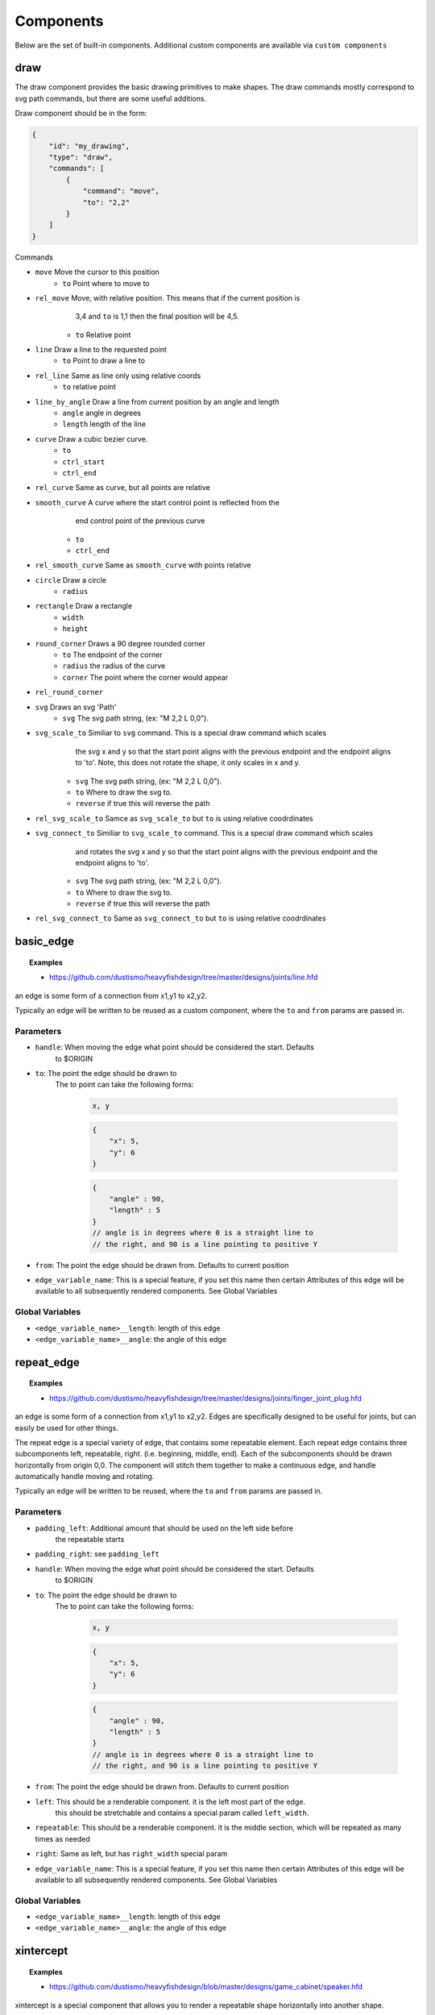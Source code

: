 Components
===============

Below are the set of built-in components.  Additional custom components are available
via ``custom components``

draw
------------------------------------------------------------------------------------------
The draw component provides the basic drawing primitives to make shapes.  The draw commands
mostly correspond to svg path commands, but there are some useful additions.

Draw component should be in the form:

.. code-block::

    {
        "id": "my_drawing",
        "type": "draw",
        "commands": [
            {
                "command": "move",
                "to": "2,2"
            }
        ]
    }

Commands

* ``move`` Move the cursor to this position
    * ``to`` Point where to move to
* ``rel_move`` Move, with relative position.  This means that if the current position is 
                3,4 and ``to`` is 1,1 then the final position will be 4,5.
    * ``to`` Relative point
* ``line`` Draw a line to the requested point
    * ``to`` Point to draw a line to
* ``rel_line`` Same as line only using relative coords
    * ``to`` relative point
* ``line_by_angle`` Draw a line from current position by an angle and length
    * ``angle`` angle in degrees
    * ``length`` length of the line
* ``curve`` Draw a cubic bezier curve.
    * ``to``
    * ``ctrl_start``
    * ``ctrl_end``
* ``rel_curve`` Same as curve, but all points are relative
* ``smooth_curve`` A curve where the start control point is reflected from the
        end control point of the previous curve
    * ``to``
    * ``ctrl_end``
* ``rel_smooth_curve`` Same as ``smooth_curve`` with points relative
* ``circle`` Draw a circle
    * ``radius``
* ``rectangle`` Draw a rectangle
    * ``width``
    * ``height``
* ``round_corner`` Draws a 90 degree rounded corner
    * ``to`` The endpoint of the corner
    * ``radius`` the radius of the curve
    * ``corner`` The point where the corner would appear
* ``rel_round_corner``
* ``svg`` Draws an svg 'Path' 
    * ``svg`` The svg path string, (ex: "M 2,2 L 0,0").
* ``svg_scale_to`` Similiar to ``svg`` command. This is a special draw command which scales 
        the svg x and y so that the start point aligns with the previous endpoint and the endpoint 
        aligns to 'to'.  Note, this does not rotate the shape, it only scales in x and y.
    * ``svg`` The svg path string, (ex: "M 2,2 L 0,0").   
    * ``to`` Where to draw the svg to. 
    * ``reverse`` if true this will reverse the path        
* ``rel_svg_scale_to`` Samce as ``svg_scale_to`` but ``to`` is using relative coodrdinates
* ``svg_connect_to`` Similiar to ``svg_scale_to`` command. This is a special draw command which scales 
        and rotates the svg x and y so that the start point aligns with the previous endpoint and the endpoint 
        aligns to 'to'.
    * ``svg`` The svg path string, (ex: "M 2,2 L 0,0").   
    * ``to`` Where to draw the svg to. 
    * ``reverse`` if true this will reverse the path        
* ``rel_svg_connect_to`` Same as ``svg_connect_to`` but ``to`` is using relative coodrdinates


basic_edge
------------------------------------------------------------------------------------------


.. topic:: Examples

    * `<https://github.com/dustismo/heavyfishdesign/tree/master/designs/joints/line.hfd>`_


an edge is some form of a connection from x1,y1 to x2,y2.  

Typically an edge will be written to be reused as a custom component, where the ``to`` and ``from`` params are 
passed in. 

Parameters
~~~~~~~~~~

* ``handle``: When moving the edge what point should be considered the start.  Defaults
    to $ORIGIN
* ``to``: The point the edge should be drawn to
    The to point can take the following forms:

        .. code-block::

            x, y

        .. code-block::

            {
                "x": 5,
                "y": 6
            }

        .. code-block::


            {
                "angle" : 90,
                "length" : 5
            }
            // angle is in degrees where 0 is a straight line to
            // the right, and 90 is a line pointing to positive Y
   
* ``from``: The point the edge should be drawn from.  Defaults to current position
* ``edge_variable_name``: This is a special feature, if you set this name then certain Attributes of this edge will be available to all subsequently rendered components. See Global Variables


Global Variables
~~~~~~~~~~~~~~~

* ``<edge_variable_name>__length``: length of this edge
* ``<edge_variable_name>__angle``: the angle of this edge


repeat_edge
------------------------------------------------------------------------------------------


.. topic:: Examples

    * `<https://github.com/dustismo/heavyfishdesign/tree/master/designs/joints/finger_joint_plug.hfd>`_


an edge is some form of a connection from x1,y1 to x2,y2.  Edges are specifically designed to be useful
for joints, but can easily be used for other things.  

The repeat edge is a special variety of edge, that contains some repeatable element.
Each repeat edge contains three subcomponents left, repeatable, right.  (i.e. beginning, middle, end).
Each of the subcomponents should be drawn horizontally from origin 0,0.  The component
will stitch them together to make a continuous edge, and handle automatically handle 
moving and rotating. 

Typically an edge will be written to be reused, where the ``to`` and ``from`` params are 
passed in. 

Parameters
~~~~~~~~~~

* ``padding_left``: Additional amount that should be used on the left side before
    the repeatable starts
* ``padding_right``: see ``padding_left``
* ``handle``: When moving the edge what point should be considered the start.  Defaults
    to $ORIGIN
* ``to``: The point the edge should be drawn to
    The to point can take the following forms:

        .. code-block::

            x, y

        .. code-block::

            {
                "x": 5,
                "y": 6
            }

        .. code-block::


            {
                "angle" : 90,
                "length" : 5
            }
            // angle is in degrees where 0 is a straight line to
            // the right, and 90 is a line pointing to positive Y
   
* ``from``: The point the edge should be drawn from.  Defaults to current position
* ``left``: This should be a renderable component. it is the left most part of the edge.
	this should be stretchable and contains a special param
	called ``left_width``.  
* ``repeatable``: This should be a renderable component. it is the middle section, which will be repeated as many times as needed
* ``right``: Same as left, but has ``right_width`` special param
* ``edge_variable_name``: This is a special feature, if you set this name then certain Attributes of this edge will be available to all subsequently rendered components. See Global Variables


Global Variables
~~~~~~~~~~~~~~~

* ``<edge_variable_name>__length``: length of this edge
* ``<edge_variable_name>__angle``: the angle of this edge


xintercept
------------------------------------------------------------------------------------------


.. topic:: Examples

    * `<https://github.com/dustismo/heavyfishdesign/blob/master/designs/game_cabinet/speaker.hfd>`_

xintercept is a special component that allows you to render a repeatable shape horizontally 
into another shape. 

This is best described visually.  Here we have an outline of a dala horse, and 
we are drawing rectangles within it.  

.. image:: _static/xintercept_dala_horse_1.png
  :width: 150

And here it is if the outline were drawn in.

.. image:: _static/xintercept_dala_horse_3.png
  :width: 150

Parameters
~~~~~~~~~~

* ``outline``: <component> The shape that the repeatable should be drawn into 
* ``repeatable``: <component> The shape that should be repeated.  The repeatable
    shape will have the following params passed down to allow it to render the 
    proper size.
        * ``to__x`` The point to draw to
        * ``to__y`` The point to draw to
        * ``from__x`` The point to start from
        * ``from__y`` The point to start from
        * ``length`` the horizontal length 
* ``initial_spacing``: how much initial vertical space to add before drawing the first repeatable.
* ``repeat_spacing``: how much vertical space between each repeatable.
